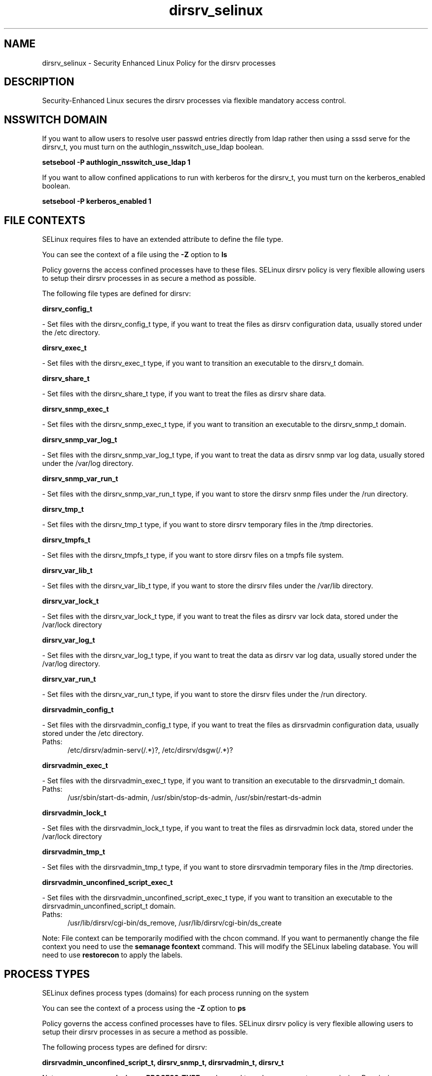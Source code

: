 .TH  "dirsrv_selinux"  "8"  "dirsrv" "dwalsh@redhat.com" "dirsrv SELinux Policy documentation"
.SH "NAME"
dirsrv_selinux \- Security Enhanced Linux Policy for the dirsrv processes
.SH "DESCRIPTION"

Security-Enhanced Linux secures the dirsrv processes via flexible mandatory access
control.  

.SH NSSWITCH DOMAIN

.PP
If you want to allow users to resolve user passwd entries directly from ldap rather then using a sssd serve for the dirsrv_t, you must turn on the authlogin_nsswitch_use_ldap boolean.

.EX
.B setsebool -P authlogin_nsswitch_use_ldap 1
.EE

.PP
If you want to allow confined applications to run with kerberos for the dirsrv_t, you must turn on the kerberos_enabled boolean.

.EX
.B setsebool -P kerberos_enabled 1
.EE

.SH FILE CONTEXTS
SELinux requires files to have an extended attribute to define the file type. 
.PP
You can see the context of a file using the \fB\-Z\fP option to \fBls\bP
.PP
Policy governs the access confined processes have to these files. 
SELinux dirsrv policy is very flexible allowing users to setup their dirsrv processes in as secure a method as possible.
.PP 
The following file types are defined for dirsrv:


.EX
.PP
.B dirsrv_config_t 
.EE

- Set files with the dirsrv_config_t type, if you want to treat the files as dirsrv configuration data, usually stored under the /etc directory.


.EX
.PP
.B dirsrv_exec_t 
.EE

- Set files with the dirsrv_exec_t type, if you want to transition an executable to the dirsrv_t domain.


.EX
.PP
.B dirsrv_share_t 
.EE

- Set files with the dirsrv_share_t type, if you want to treat the files as dirsrv share data.


.EX
.PP
.B dirsrv_snmp_exec_t 
.EE

- Set files with the dirsrv_snmp_exec_t type, if you want to transition an executable to the dirsrv_snmp_t domain.


.EX
.PP
.B dirsrv_snmp_var_log_t 
.EE

- Set files with the dirsrv_snmp_var_log_t type, if you want to treat the data as dirsrv snmp var log data, usually stored under the /var/log directory.


.EX
.PP
.B dirsrv_snmp_var_run_t 
.EE

- Set files with the dirsrv_snmp_var_run_t type, if you want to store the dirsrv snmp files under the /run directory.


.EX
.PP
.B dirsrv_tmp_t 
.EE

- Set files with the dirsrv_tmp_t type, if you want to store dirsrv temporary files in the /tmp directories.


.EX
.PP
.B dirsrv_tmpfs_t 
.EE

- Set files with the dirsrv_tmpfs_t type, if you want to store dirsrv files on a tmpfs file system.


.EX
.PP
.B dirsrv_var_lib_t 
.EE

- Set files with the dirsrv_var_lib_t type, if you want to store the dirsrv files under the /var/lib directory.


.EX
.PP
.B dirsrv_var_lock_t 
.EE

- Set files with the dirsrv_var_lock_t type, if you want to treat the files as dirsrv var lock data, stored under the /var/lock directory


.EX
.PP
.B dirsrv_var_log_t 
.EE

- Set files with the dirsrv_var_log_t type, if you want to treat the data as dirsrv var log data, usually stored under the /var/log directory.


.EX
.PP
.B dirsrv_var_run_t 
.EE

- Set files with the dirsrv_var_run_t type, if you want to store the dirsrv files under the /run directory.


.EX
.PP
.B dirsrvadmin_config_t 
.EE

- Set files with the dirsrvadmin_config_t type, if you want to treat the files as dirsrvadmin configuration data, usually stored under the /etc directory.

.br
.TP 5
Paths: 
/etc/dirsrv/admin-serv(/.*)?, /etc/dirsrv/dsgw(/.*)?

.EX
.PP
.B dirsrvadmin_exec_t 
.EE

- Set files with the dirsrvadmin_exec_t type, if you want to transition an executable to the dirsrvadmin_t domain.

.br
.TP 5
Paths: 
/usr/sbin/start-ds-admin, /usr/sbin/stop-ds-admin, /usr/sbin/restart-ds-admin

.EX
.PP
.B dirsrvadmin_lock_t 
.EE

- Set files with the dirsrvadmin_lock_t type, if you want to treat the files as dirsrvadmin lock data, stored under the /var/lock directory


.EX
.PP
.B dirsrvadmin_tmp_t 
.EE

- Set files with the dirsrvadmin_tmp_t type, if you want to store dirsrvadmin temporary files in the /tmp directories.


.EX
.PP
.B dirsrvadmin_unconfined_script_exec_t 
.EE

- Set files with the dirsrvadmin_unconfined_script_exec_t type, if you want to transition an executable to the dirsrvadmin_unconfined_script_t domain.

.br
.TP 5
Paths: 
/usr/lib/dirsrv/cgi-bin/ds_remove, /usr/lib/dirsrv/cgi-bin/ds_create

.PP
Note: File context can be temporarily modified with the chcon command.  If you want to permanently change the file context you need to use the 
.B semanage fcontext 
command.  This will modify the SELinux labeling database.  You will need to use
.B restorecon
to apply the labels.

.SH PROCESS TYPES
SELinux defines process types (domains) for each process running on the system
.PP
You can see the context of a process using the \fB\-Z\fP option to \fBps\bP
.PP
Policy governs the access confined processes have to files. 
SELinux dirsrv policy is very flexible allowing users to setup their dirsrv processes in as secure a method as possible.
.PP 
The following process types are defined for dirsrv:

.EX
.B dirsrvadmin_unconfined_script_t, dirsrv_snmp_t, dirsrvadmin_t, dirsrv_t 
.EE
.PP
Note: 
.B semanage permissive -a PROCESS_TYPE 
can be used to make a process type permissive. Permissive process types are not denied access by SELinux. AVC messages will still be generated.

.SH "MANAGED FILES"

The SELinux user type dirsrv_t can manage files labeled with the following file types.  The paths listed are the default paths for these file types.  Note the processes UID still need to have DAC permissions.

.br
.B dirsrv_config_t

	/etc/dirsrv(/.*)?
.br

.br
.B dirsrv_tmp_t


.br
.B dirsrv_tmpfs_t


.br
.B dirsrv_var_lib_t

	/var/lib/dirsrv(/.*)?
.br

.br
.B dirsrv_var_lock_t

	/var/lock/dirsrv(/.*)?
.br

.br
.B dirsrv_var_log_t

	/var/log/dirsrv(/.*)?
.br

.br
.B dirsrv_var_run_t

	/var/run/dirsrv(/.*)?
.br

.br
.B faillog_t

	/var/log/btmp.*
.br
	/var/run/faillock(/.*)?
.br
	/var/log/faillog
.br
	/var/log/tallylog
.br

.br
.B krb5_host_rcache_t

	/var/cache/krb5rcache(/.*)?
.br
	/var/tmp/nfs_0
.br
	/var/tmp/host_0
.br
	/var/tmp/imap_0
.br
	/var/tmp/HTTP_23
.br
	/var/tmp/HTTP_48
.br
	/var/tmp/ldap_55
.br
	/var/tmp/ldap_487
.br
	/var/tmp/ldapmap1_0
.br

.br
.B lastlog_t

	/var/log/lastlog
.br

.br
.B pcscd_var_run_t

	/var/run/pcscd(/.*)?
.br
	/var/run/pcscd\.events(/.*)?
.br
	/var/run/pcscd\.pid
.br
	/var/run/pcscd\.pub
.br
	/var/run/pcscd\.comm
.br

.br
.B security_t

	/selinux
.br

.SH "COMMANDS"
.B semanage fcontext
can also be used to manipulate default file context mappings.
.PP
.B semanage permissive
can also be used to manipulate whether or not a process type is permissive.
.PP
.B semanage module
can also be used to enable/disable/install/remove policy modules.

.PP
.B system-config-selinux 
is a GUI tool available to customize SELinux policy settings.

.SH AUTHOR	
This manual page was auto-generated by genman.py.

.SH "SEE ALSO"
selinux(8), dirsrv(8), semanage(8), restorecon(8), chcon(1)
, dirsrv_snmp_selinux(8), dirsrvadmin_selinux(8), dirsrvadmin_unconfined_script_selinux(8)